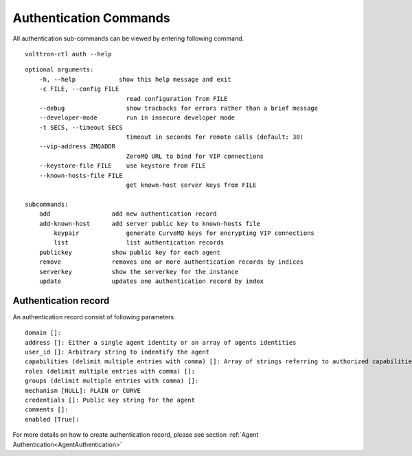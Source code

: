 .. _AuthenticationCommands:
Authentication Commands
=================

All authentication sub-commands can be viewed by entering following command.

::

	volttron-ctl auth --help

::

    optional arguments:
	-h, --help            show this help message and exit
	-c FILE, --config FILE
                        	read configuration from FILE
  	--debug               	show tracbacks for errors rather than a brief message
  	--developer-mode      	run in insecure developer mode
  	-t SECS, --timeout SECS
	                        timeout in seconds for remote calls (default: 30)
  	--vip-address ZMQADDR
        	                ZeroMQ URL to bind for VIP connections
  	--keystore-file FILE  	use keystore from FILE
  	--known-hosts-file FILE
        	                get known-host server keys from FILE

    subcommands:
    	add                 add new authentication record
    	add-known-host      add server public key to known-hosts file
 	    keypair             generate CurveMQ keys for encrypting VIP connections
	    list                list authentication records
        publickey           show public key for each agent
    	remove              removes one or more authentication records by indices
    	serverkey           show the serverkey for the instance
    	update              updates one authentication record by index

Authentication record
---------------------

An authentication record consist of following parameters

::

	domain []:
	address []: Either a single agent identity or an array of agents identities
	user_id []: Arbitrary string to indentify the agent
	capabilities (delimit multiple entries with comma) []: Array of strings referring to authorized capabilities defined by exported RPC methods
	roles (delimit multiple entries with comma) []: 
	groups (delimit multiple entries with comma) []: 
	mechanism [NULL]: PLAIN or CURVE
	credentials []: Public key string for the agent
	comments []: 
	enabled [True]: 

For more details on how to create authentication record, please see section :ref:`Agent Authentication<AgentAuthentication>`






